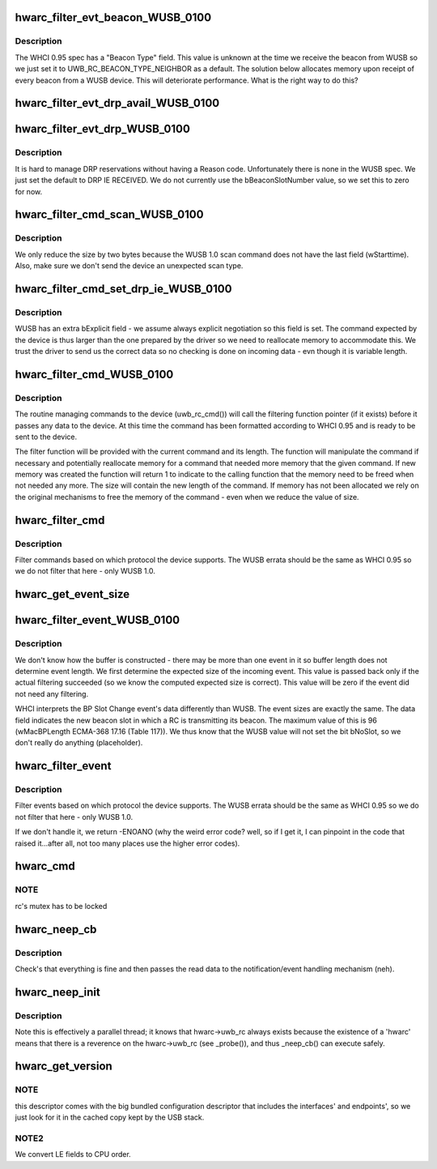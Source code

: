 .. -*- coding: utf-8; mode: rst -*-
.. src-file: drivers/uwb/hwa-rc.c

.. _`hwarc_filter_evt_beacon_wusb_0100`:

hwarc_filter_evt_beacon_WUSB_0100
=================================

.. c:function:: int hwarc_filter_evt_beacon_WUSB_0100(struct uwb_rc *rc, struct uwb_rceb **header, const size_t buf_size, size_t *new_size)

    :param rc:
        *undescribed*
    :type rc: struct uwb_rc \*

    :param header:
        the incoming event
    :type header: struct uwb_rceb \*\*

    :param buf_size:
        size of buffer containing incoming event
    :type buf_size: const size_t

    :param new_size:
        size of event after filtering completed
    :type new_size: size_t \*

.. _`hwarc_filter_evt_beacon_wusb_0100.description`:

Description
-----------

The WHCI 0.95 spec has a "Beacon Type" field. This value is unknown at
the time we receive the beacon from WUSB so we just set it to
UWB_RC_BEACON_TYPE_NEIGHBOR as a default.
The solution below allocates memory upon receipt of every beacon from a
WUSB device. This will deteriorate performance. What is the right way to
do this?

.. _`hwarc_filter_evt_drp_avail_wusb_0100`:

hwarc_filter_evt_drp_avail_WUSB_0100
====================================

.. c:function:: int hwarc_filter_evt_drp_avail_WUSB_0100(struct uwb_rc *rc, struct uwb_rceb **header, const size_t buf_size, size_t *new_size)

    :param rc:
        *undescribed*
    :type rc: struct uwb_rc \*

    :param header:
        the incoming event
    :type header: struct uwb_rceb \*\*

    :param buf_size:
        size of buffer containing incoming event
    :type buf_size: const size_t

    :param new_size:
        size of event after filtering completed
    :type new_size: size_t \*

.. _`hwarc_filter_evt_drp_wusb_0100`:

hwarc_filter_evt_drp_WUSB_0100
==============================

.. c:function:: int hwarc_filter_evt_drp_WUSB_0100(struct uwb_rc *rc, struct uwb_rceb **header, const size_t buf_size, size_t *new_size)

    :param rc:
        *undescribed*
    :type rc: struct uwb_rc \*

    :param header:
        the incoming event
    :type header: struct uwb_rceb \*\*

    :param buf_size:
        size of buffer containing incoming event
    :type buf_size: const size_t

    :param new_size:
        size of event after filtering completed
    :type new_size: size_t \*

.. _`hwarc_filter_evt_drp_wusb_0100.description`:

Description
-----------

It is hard to manage DRP reservations without having a Reason code.
Unfortunately there is none in the WUSB spec. We just set the default to
DRP IE RECEIVED.
We do not currently use the bBeaconSlotNumber value, so we set this to
zero for now.

.. _`hwarc_filter_cmd_scan_wusb_0100`:

hwarc_filter_cmd_scan_WUSB_0100
===============================

.. c:function:: int hwarc_filter_cmd_scan_WUSB_0100(struct uwb_rc *rc, struct uwb_rccb **header, size_t *size)

    :param rc:
        *undescribed*
    :type rc: struct uwb_rc \*

    :param header:
        command sent to device (compliant to WHCI 0.95)
    :type header: struct uwb_rccb \*\*

    :param size:
        size of command sent to device
    :type size: size_t \*

.. _`hwarc_filter_cmd_scan_wusb_0100.description`:

Description
-----------

We only reduce the size by two bytes because the WUSB 1.0 scan command
does not have the last field (wStarttime). Also, make sure we don't send
the device an unexpected scan type.

.. _`hwarc_filter_cmd_set_drp_ie_wusb_0100`:

hwarc_filter_cmd_set_drp_ie_WUSB_0100
=====================================

.. c:function:: int hwarc_filter_cmd_set_drp_ie_WUSB_0100(struct uwb_rc *rc, struct uwb_rccb **header, size_t *size)

    :param rc:
        *undescribed*
    :type rc: struct uwb_rc \*

    :param header:
        command sent to device (compliant to WHCI 0.95)
    :type header: struct uwb_rccb \*\*

    :param size:
        size of command sent to device
    :type size: size_t \*

.. _`hwarc_filter_cmd_set_drp_ie_wusb_0100.description`:

Description
-----------

WUSB has an extra bExplicit field - we assume always explicit
negotiation so this field is set. The command expected by the device is
thus larger than the one prepared by the driver so we need to
reallocate memory to accommodate this.
We trust the driver to send us the correct data so no checking is done
on incoming data - evn though it is variable length.

.. _`hwarc_filter_cmd_wusb_0100`:

hwarc_filter_cmd_WUSB_0100
==========================

.. c:function:: int hwarc_filter_cmd_WUSB_0100(struct uwb_rc *rc, struct uwb_rccb **header, size_t *size)

    :param rc:
        *undescribed*
    :type rc: struct uwb_rc \*

    :param header:
        WHCI 0.95 compliant command from driver
    :type header: struct uwb_rccb \*\*

    :param size:
        length of command
    :type size: size_t \*

.. _`hwarc_filter_cmd_wusb_0100.description`:

Description
-----------

The routine managing commands to the device (uwb_rc_cmd()) will call the
filtering function pointer (if it exists) before it passes any data to
the device. At this time the command has been formatted according to
WHCI 0.95 and is ready to be sent to the device.

The filter function will be provided with the current command and its
length. The function will manipulate the command if necessary and
potentially reallocate memory for a command that needed more memory that
the given command. If new memory was created the function will return 1
to indicate to the calling function that the memory need to be freed
when not needed any more. The size will contain the new length of the
command.
If memory has not been allocated we rely on the original mechanisms to
free the memory of the command - even when we reduce the value of size.

.. _`hwarc_filter_cmd`:

hwarc_filter_cmd
================

.. c:function:: int hwarc_filter_cmd(struct uwb_rc *rc, struct uwb_rccb **header, size_t *size)

    :param rc:
        *undescribed*
    :type rc: struct uwb_rc \*

    :param header:
        WHCI 0.95 compliant command from driver
    :type header: struct uwb_rccb \*\*

    :param size:
        length of command
    :type size: size_t \*

.. _`hwarc_filter_cmd.description`:

Description
-----------

Filter commands based on which protocol the device supports. The WUSB
errata should be the same as WHCI 0.95 so we do not filter that here -
only WUSB 1.0.

.. _`hwarc_get_event_size`:

hwarc_get_event_size
====================

.. c:function:: ssize_t hwarc_get_event_size(struct uwb_rc *rc, const struct uwb_rceb *rceb, size_t core_size, size_t offset, const size_t buf_size)

    :param rc:
        *undescribed*
    :type rc: struct uwb_rc \*

    :param rceb:
        event for which we compute the size, it contains a variable
        length field.
    :type rceb: const struct uwb_rceb \*

    :param core_size:
        size of the "non variable" part of the event
    :type core_size: size_t

    :param offset:
        place in event where the length of the variable part is stored
    :type offset: size_t

    :param buf_size:
        total length of buffer in which event arrived - we need to make
        sure we read the offset in memory that is still part of the event
    :type buf_size: const size_t

.. _`hwarc_filter_event_wusb_0100`:

hwarc_filter_event_WUSB_0100
============================

.. c:function:: int hwarc_filter_event_WUSB_0100(struct uwb_rc *rc, struct uwb_rceb **header, const size_t buf_size, size_t *_real_size, size_t *_new_size)

    :param rc:
        *undescribed*
    :type rc: struct uwb_rc \*

    :param header:
        incoming event
    :type header: struct uwb_rceb \*\*

    :param buf_size:
        size of buffer in which event arrived
    :type buf_size: const size_t

    :param _real_size:
        *undescribed*
    :type _real_size: size_t \*

    :param _new_size:
        *undescribed*
    :type _new_size: size_t \*

.. _`hwarc_filter_event_wusb_0100.description`:

Description
-----------

We don't know how the buffer is constructed - there may be more than one
event in it so buffer length does not determine event length. We first
determine the expected size of the incoming event. This value is passed
back only if the actual filtering succeeded (so we know the computed
expected size is correct). This value will be zero if
the event did not need any filtering.

WHCI interprets the BP Slot Change event's data differently than
WUSB. The event sizes are exactly the same. The data field
indicates the new beacon slot in which a RC is transmitting its
beacon. The maximum value of this is 96 (wMacBPLength ECMA-368
17.16 (Table 117)). We thus know that the WUSB value will not set
the bit bNoSlot, so we don't really do anything (placeholder).

.. _`hwarc_filter_event`:

hwarc_filter_event
==================

.. c:function:: int hwarc_filter_event(struct uwb_rc *rc, struct uwb_rceb **header, const size_t buf_size, size_t *_real_size, size_t *_new_size)

    :param rc:
        *undescribed*
    :type rc: struct uwb_rc \*

    :param header:
        incoming event
    :type header: struct uwb_rceb \*\*

    :param buf_size:
        size of buffer in which event arrived
    :type buf_size: const size_t

    :param _real_size:
        *undescribed*
    :type _real_size: size_t \*

    :param _new_size:
        size of event after filtered
    :type _new_size: size_t \*

.. _`hwarc_filter_event.description`:

Description
-----------

Filter events based on which protocol the device supports. The WUSB
errata should be the same as WHCI 0.95 so we do not filter that here -
only WUSB 1.0.

If we don't handle it, we return -ENOANO (why the weird error code?
well, so if I get it, I can pinpoint in the code that raised
it...after all, not too many places use the higher error codes).

.. _`hwarc_cmd`:

hwarc_cmd
=========

.. c:function:: int hwarc_cmd(struct uwb_rc *uwb_rc, const struct uwb_rccb *cmd, size_t cmd_size)

    :param uwb_rc:
        *undescribed*
    :type uwb_rc: struct uwb_rc \*

    :param cmd:
        Buffer containing the RCCB and payload to execute
    :type cmd: const struct uwb_rccb \*

    :param cmd_size:
        Size of the command buffer.
    :type cmd_size: size_t

.. _`hwarc_cmd.note`:

NOTE
----

rc's mutex has to be locked

.. _`hwarc_neep_cb`:

hwarc_neep_cb
=============

.. c:function:: void hwarc_neep_cb(struct urb *urb)

    :param urb:
        *undescribed*
    :type urb: struct urb \*

.. _`hwarc_neep_cb.description`:

Description
-----------

Check's that everything is fine and then passes the read data to
the notification/event handling mechanism (neh).

.. _`hwarc_neep_init`:

hwarc_neep_init
===============

.. c:function:: int hwarc_neep_init(struct uwb_rc *rc)

    :param rc:
        *undescribed*
    :type rc: struct uwb_rc \*

.. _`hwarc_neep_init.description`:

Description
-----------

Note this is effectively a parallel thread; it knows that
hwarc->uwb_rc always exists because the existence of a 'hwarc'
means that there is a reverence on the hwarc->uwb_rc (see
\_probe()), and thus \_neep_cb() can execute safely.

.. _`hwarc_get_version`:

hwarc_get_version
=================

.. c:function:: int hwarc_get_version(struct uwb_rc *rc)

    specific descriptor

    :param rc:
        *undescribed*
    :type rc: struct uwb_rc \*

.. _`hwarc_get_version.note`:

NOTE
----

this descriptor comes with the big bundled configuration
descriptor that includes the interfaces' and endpoints', so
we just look for it in the cached copy kept by the USB stack.

.. _`hwarc_get_version.note2`:

NOTE2
-----

We convert LE fields to CPU order.

.. This file was automatic generated / don't edit.

